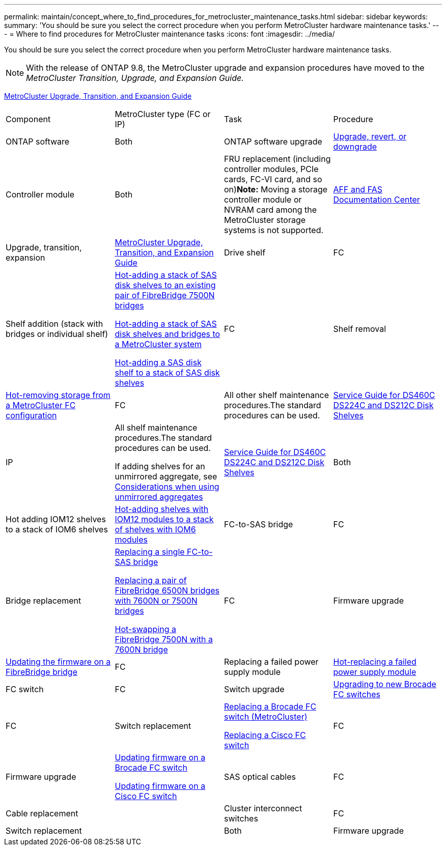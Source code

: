 ---
permalink: maintain/concept_where_to_find_procedures_for_metrocluster_maintenance_tasks.html
sidebar: sidebar
keywords: 
summary: 'You should be sure you select the correct procedure when you perform MetroCluster hardware maintenance tasks.'
---
= Where to find procedures for MetroCluster maintenance tasks
:icons: font
:imagesdir: ../media/

[.lead]
You should be sure you select the correct procedure when you perform MetroCluster hardware maintenance tasks.

NOTE: With the release of ONTAP 9.8, the MetroCluster upgrade and expansion procedures have moved to the _MetroCluster Transition, Upgrade, and Expansion Guide._

http://docs.netapp.com/ontap-9/topic/com.netapp.doc.dot-mcc-upgrade/home.html[MetroCluster Upgrade, Transition, and Expansion Guide]

|===
| Component| MetroCluster type (FC or IP)| Task| Procedure
a|
ONTAP software
a|
Both
a|
ONTAP software upgrade
a|
https://docs.netapp.com/ontap-9/topic/com.netapp.doc.dot-cm-ug-rdg/home.html[Upgrade, revert, or downgrade]

a|
Controller module
a|
Both
a|
FRU replacement (including controller modules, PCIe cards, FC-VI card, and so on)*Note:* Moving a storage controller module or NVRAM card among the MetroCluster storage systems is not supported.

a|
https://docs.netapp.com/platstor/index.jsp[AFF and FAS Documentation Center]

a|
Upgrade, transition, expansion
a|
http://docs.netapp.com/ontap-9/topic/com.netapp.doc.dot-mcc-upgrade/home.html[MetroCluster Upgrade, Transition, and Expansion Guide]

a|
Drive shelf
a|
FC
a|
Shelf addition (stack with bridges or individual shelf)
a|
link:task_hot_add_a_stack_to_existing_7500n_pair.md#[Hot-adding a stack of SAS disk shelves to an existing pair of FibreBridge 7500N bridges]

link:task_fb_hot_add_stack_of_shelves_and_bridges.md#[Hot-adding a stack of SAS disk shelves and bridges to a MetroCluster system]

link:task_fb_hot_add_shelf.md#[Hot-adding a SAS disk shelf to a stack of SAS disk shelves]

a|
FC
a|
Shelf removal
a|
link:task_hot_removing_storage_from_a_metrocluster_fc_configuration.md#[Hot-removing storage from a MetroCluster FC configuration]

a|
FC
a|
All other shelf maintenance procedures.The standard procedures can be used.

a|
https://docs.netapp.com/platstor/topic/com.netapp.doc.hw-ds-sas3-service/home.html[Service Guide for DS460C DS224C and DS212C Disk Shelves]

a|
IP
a|
All shelf maintenance procedures.The standard procedures can be used.

If adding shelves for an unmirrored aggregate, see http://docs.netapp.com/ontap-9/topic/com.netapp.doc.dot-mcc-inst-cnfg-ip/GUID-EA385AF8-7786-4C3C-B5AE-1B4CFD3AD2EE.html[Considerations when using unmirrored aggregates]

a|
https://docs.netapp.com/platstor/topic/com.netapp.doc.hw-ds-sas3-service/home.html[Service Guide for DS460C DS224C and DS212C Disk Shelves]

a|
Both
a|
Hot adding IOM12 shelves to a stack of IOM6 shelves
a|
https://docs.netapp.com/platstor/topic/com.netapp.doc.hw-ds-mix-hotadd/home.html[Hot-adding shelves with IOM12 modules to a stack of shelves with IOM6 modules]
a|
FC-to-SAS bridge
a|
FC
a|
Bridge replacement
a|
link:task_replacing_a_single_fc_to_sas_bridge.md#[Replacing a single FC-to-SAS bridge]

link:task_fb_consolidate_replacing_a_pair_of_fibrebridge_6500n_bridges_with_7500n_bridges.md#[Replacing a pair of FibreBridge 6500N bridges with 7600N or 7500N bridges]

link:task_replacing_a_single_fc_to_sas_bridge.md#[Hot-swapping a FibreBridge 7500N with a 7600N bridge]
a|
FC
a|
Firmware upgrade
a|
link:task_updating_firmware_on_a_fibrebridge_bridge_parent_topic.md#[Updating the firmware on a FibreBridge bridge]

a|
FC
a|
Replacing a failed power supply module
a|
xref:reference_fb_replacing_a_power_supply.adoc[Hot-replacing a failed power supply module]

a|
FC switch
a|
FC
a|
Switch upgrade
a|
link:task_upgrading_to_new_brocade_switches.md#[Upgrading to new Brocade FC switches]

a|
FC
a|
Switch replacement
a|
xref:task_replacing_a_brocade_fc_switch_metrocluster.adoc[Replacing a Brocade FC switch (MetroCluster)]

xref:task_replacing_a_cisco_fc_switch_metrocluster.adoc[Replacing a Cisco FC switch]

a|
FC
a|
Firmware upgrade
a|
xref:task_upgrading_or_downgrading_the_firmware_on_a_brocade_fc_switch_metrocluster.adoc[Updating firmware on a Brocade FC switch]

xref:task_upgrading_or_downgrading_the_firmware_on_a_cisco_fc_switch_metrocluster.adoc[Updating firmware on a Cisco FC switch]

a|
SAS optical cables
a|
FC
a|
Cable replacement
a|

a|
Cluster interconnect switches
a|
FC
a|
Switch replacement
a|

a|
Both
a|
Firmware upgrade
a|

|===
